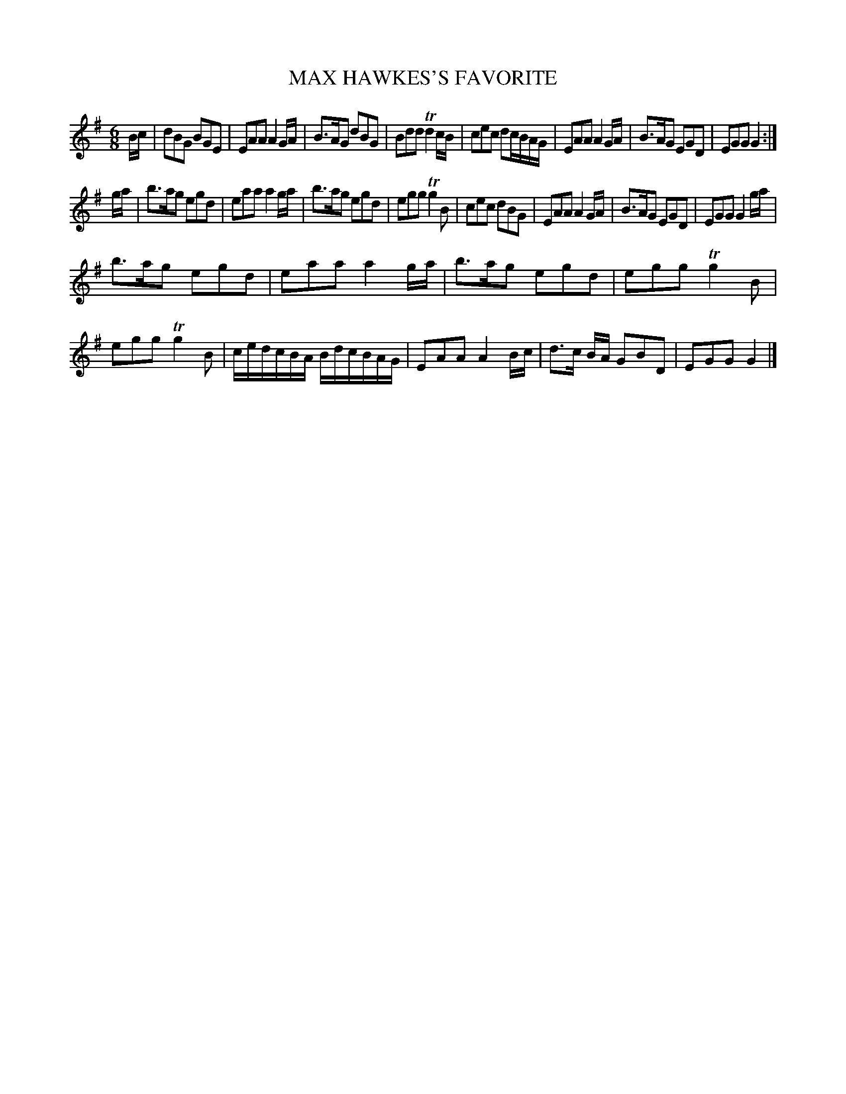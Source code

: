 X: 0853
T: MAX HAWKES'S FAVORITE
B: Oliver Ditson "The Boston Collection of Instrumental Music" 1910 p.85 #3
F: http://conquest.imslp.info/files/imglnks/usimg/8/8f/IMSLP175643-PMLP309456-bostoncollection00bost_bw.pdf
%: 2012 John Chambers <jc:trillian.mit.edu>
M: 6/8
L: 1/8
K: G
B/c/ |\
dBG BGE | EAA A2G/A/ | B>AG dBG | Bdd Td2c/B/ |\
cec dc/B/A/G/ | EAA A2G/A/ | B>AG EGD | EGG G2 :|
g/a/ |\
b>ag egd | eaa a2g/a/ | b>ag egd | egg Tg2B |\
cec dBG | EAA A2G/A/ | B>AG EGD | EGG G2 g/a/ |
b>ag egd | eaa a2g/a/ | b>ag egd | egg Tg2B |\
egg Tg2B | c/e/d/c/B/A/ B/d/c/B/A/G/ | EAA A2B/c/ | d>c B/A/ GBD | EGG G2 |]
